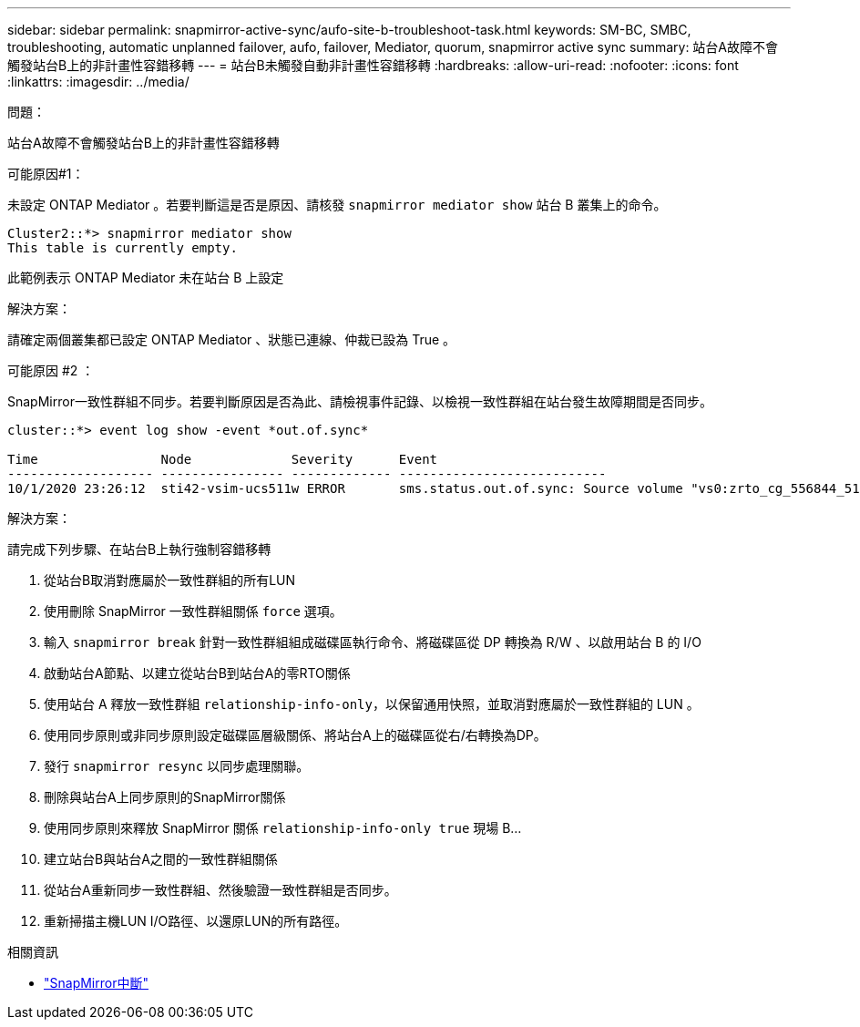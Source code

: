 ---
sidebar: sidebar 
permalink: snapmirror-active-sync/aufo-site-b-troubleshoot-task.html 
keywords: SM-BC, SMBC, troubleshooting, automatic unplanned failover, aufo, failover, Mediator, quorum, snapmirror active sync 
summary: 站台A故障不會觸發站台B上的非計畫性容錯移轉 
---
= 站台B未觸發自動非計畫性容錯移轉
:hardbreaks:
:allow-uri-read: 
:nofooter: 
:icons: font
:linkattrs: 
:imagesdir: ../media/


.問題：
[role="lead"]
站台A故障不會觸發站台B上的非計畫性容錯移轉

.可能原因#1：
未設定 ONTAP Mediator 。若要判斷這是否是原因、請核發 `snapmirror mediator show` 站台 B 叢集上的命令。

....
Cluster2::*> snapmirror mediator show
This table is currently empty.
....
此範例表示 ONTAP Mediator 未在站台 B 上設定

.解決方案：
請確定兩個叢集都已設定 ONTAP Mediator 、狀態已連線、仲裁已設為 True 。

.可能原因 #2 ：
SnapMirror一致性群組不同步。若要判斷原因是否為此、請檢視事件記錄、以檢視一致性群組在站台發生故障期間是否同步。

....
cluster::*> event log show -event *out.of.sync*

Time                Node             Severity      Event
------------------- ---------------- ------------- ---------------------------
10/1/2020 23:26:12  sti42-vsim-ucs511w ERROR       sms.status.out.of.sync: Source volume "vs0:zrto_cg_556844_511u_RW1" and destination volume "vs1:zrto_cg_556881_511w_DP1" with relationship UUID "55ab7942-03e5-11eb-ba5a-005056a7dc14" is in "out-of-sync" status due to the following reason: "Transfer failed."
....
.解決方案：
請完成下列步驟、在站台B上執行強制容錯移轉

. 從站台B取消對應屬於一致性群組的所有LUN
. 使用刪除 SnapMirror 一致性群組關係 `force` 選項。
. 輸入 `snapmirror break` 針對一致性群組組成磁碟區執行命令、將磁碟區從 DP 轉換為 R/W 、以啟用站台 B 的 I/O
. 啟動站台A節點、以建立從站台B到站台A的零RTO關係
. 使用站台 A 釋放一致性群組 `relationship-info-only`，以保留通用快照，並取消對應屬於一致性群組的 LUN 。
. 使用同步原則或非同步原則設定磁碟區層級關係、將站台A上的磁碟區從右/右轉換為DP。
. 發行 `snapmirror resync` 以同步處理關聯。
. 刪除與站台A上同步原則的SnapMirror關係
. 使用同步原則來釋放 SnapMirror 關係 `relationship-info-only true` 現場 B...
. 建立站台B與站台A之間的一致性群組關係
. 從站台A重新同步一致性群組、然後驗證一致性群組是否同步。
. 重新掃描主機LUN I/O路徑、以還原LUN的所有路徑。


.相關資訊
* link:https://docs.netapp.com/us-en/ontap-cli/snapmirror-break.html["SnapMirror中斷"^]

